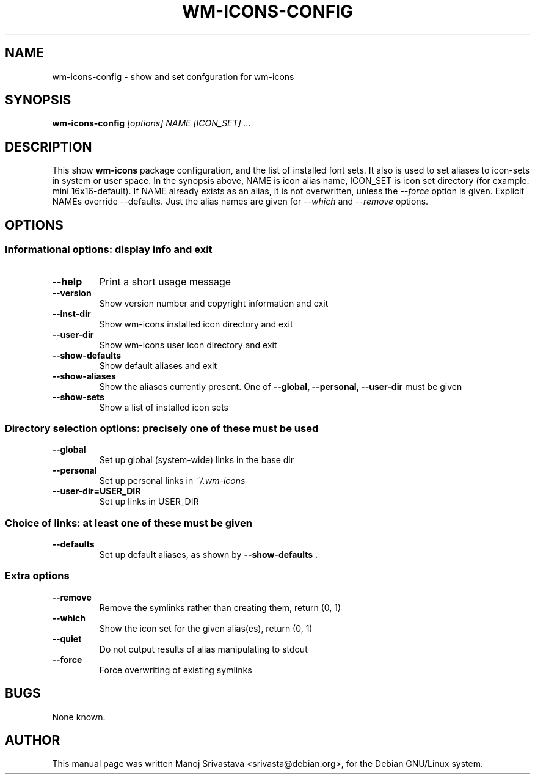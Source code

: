 .\"                             -*- Mode: Nroff -*- 
.\" wm-icons-config.1 --- 
.\" Author           : Manoj Srivastava ( srivasta@green-gryphon.com ) 
.\" Created On       : Fri Feb  1 11:17:32 2002
.\" Created On Node  : glaurung.green-gryphon.com
.\" Last Modified By : Manoj Srivastava
.\" Last Modified On : Mon Feb 25 02:41:10 2002
.\" Last Machine Used: glaurung.green-gryphon.com
.\" Update Count     : 30
.\" Status           : Unknown, Use with caution!
.\" HISTORY          : 
.\" Description      : 
.\" 
.\" Copyright (c) 2002 Manoj Srivastava <srivasta@debian.org>
.\"
.\" This is free documentation; you can redistribute it and/or
.\" modify it under the terms of the GNU General Public License as
.\" published by the Free Software Foundation; either version 2 of
.\" the License, or (at your option) any later version.
.\"
.\" The GNU General Public License's references to "object code"
.\" and "executables" are to be interpreted as the output of any
.\" document formatting or typesetting system, including
.\" intermediate and printed output.
.\"
.\" This manual is distributed in the hope that it will be useful,
.\" but WITHOUT ANY WARRANTY; without even the implied warranty of
.\" MERCHANTABILITY or FITNESS FOR A PARTICULAR PURPOSE.  See the
.\" GNU General Public License for more details.
.\"
.\" You should have received a copy of the GNU General Public
.\" License along with this manual; if not, write to the Free
.\" Software Foundation, Inc., 59 Temple Place - Suite 330, Boston, MA
.\" 02111-1307, USA.
.\"
.\" $Id: wm-icons-config.1,v 1.1 2002/02/25 08:43:44 srivasta Exp $
.TH WM-ICONS-CONFIG 1 "Feb 25 2002" "Debian" "Debian GNU/Linux manual"
.SH NAME
wm-icons-config \- show and set confguration for wm-icons
.SH SYNOPSIS
.B wm-icons-config 
.I [options]
.I NAME [ICON_SET]
.I ...
.SH DESCRIPTION
This show 
.B wm-icons
package configuration, and the list of installed font sets. It also is
used to set aliases to icon-sets in system or user space. In the
synopsis above, NAME is icon alias name, ICON_SET is icon set
directory (for example: mini 16x16-default). If NAME already exists as
an alias, it is not overwritten, unless the 
.I --force
option is given. Explicit NAMEs override --defaults.  Just the alias
names are given for 
.I --which
and 
.I --remove
options.
.SH OPTIONS
.SS "Informational options: display info and exit"
.TP
.B "--help"
Print a short usage message
.TP
.B "--version"
Show version number and copyright information and exit
.TP
.B "--inst-dir"
Show wm-icons installed icon directory and exit
.TP
.B "--user-dir"
Show wm-icons user icon directory and exit
.TP
.B "--show-defaults"
Show default aliases and exit
.TP
.B "--show-aliases"
Show the aliases currently present. One of 
.B "--global, --personal, --user-dir"
must be given
.TP
.B "--show-sets"
Show a list of installed icon sets
.SS "Directory selection options: precisely one of these must be used"
.TP
.B "--global"
Set up global (system-wide) links in the base dir
.TP
.B "--personal"
Set up personal links in 
.I ~/.wm-icons
.TP
.B "--user-dir=USER_DIR"
Set up links in USER_DIR
.SS "Choice of links: at least one of these must be given"
.TP
.B "--defaults"
Set up default aliases, as shown by 
.B "--show-defaults".
.SS "Extra options"
.TP
.B "--remove"
Remove the symlinks rather than creating them, return (0, 1)
.TP
.B "--which"
Show the icon set for the given alias(es), return (0, 1)
.TP
.B "--quiet"
Do not output results of alias manipulating to stdout
.TP
.B "--force"
Force overwriting of existing symlinks
.SH BUGS
None known.
.SH AUTHOR
This manual page was written Manoj Srivastava <srivasta@debian.org>,
for the Debian GNU/Linux system.
